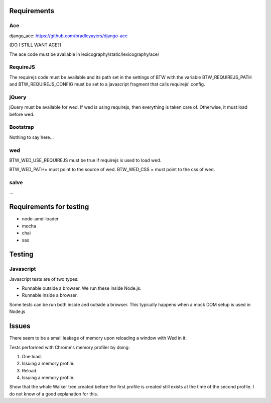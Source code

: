 Requirements
============

Ace
---

django_ace: https://github.com/bradleyayers/django-ace

(DO I STILL WANT ACE?)

The ace code must be available in lexicography/static/lexicography/ace/

RequireJS
---------

The requirejs code must be available and its path set in the settings of BTW with the variable BTW_REQUIREJS_PATH and BTW_REQUIREJS_CONFIG must be set to a javascript fragment that calls requirejs' config.

jQuery
------

jQuery must be available for wed. If wed is using requirejs, then everything is taken care of. Otherwise, it must load before wed.

Bootstrap
---------

Nothing to say here...

wed
---

BTW_WED_USE_REQUIREJS must be true if requirejs is used to load wed.

BTW_WED_PATH= must point to the source of wed.
BTW_WED_CSS = must point to the css of wed.

salve
-----

...


Requirements for testing
========================

* node-amd-loader

* mocha
* chai
* sax

Testing
=======

Javascript
----------

Javascript tests are of two types:

* Runnable outside a browser. We run these inside Node.js.

* Runnable inside a browser.

Some tests can be run both inside and outside a browser. This typically happens when a mock DOM setup is used in Node.js

Issues
======

There seem to be a small leakage of memory upon reloading a window
with Wed in it.

Tests performed with Chrome's memory profiler by doing:

1. One load.
2. Issuing a memory profile.
3. Reload.
4. Issuing a memory profile. 

Show that the whole Walker tree created before the first profile is
created still exists at the time of the second profile. I do not know
of a good explanation for this.
